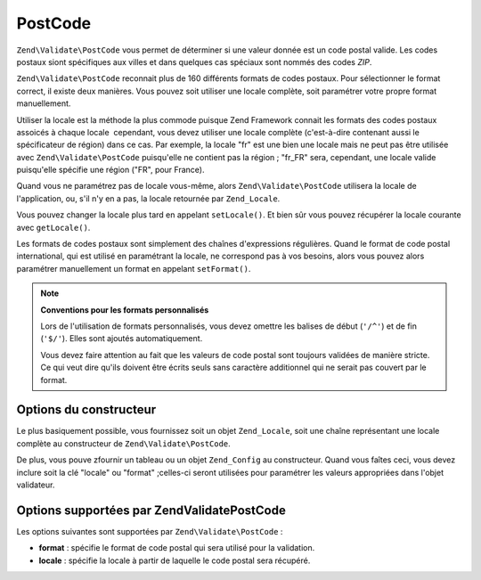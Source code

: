 .. EN-Revision: none
.. _zend.validator.set.post_code:

PostCode
========

``Zend\Validate\PostCode`` vous permet de déterminer si une valeur donnée est un code postal valide. Les codes
postaux siont spécifiques aux villes et dans quelques cas spéciaux sont nommés des codes *ZIP*.

``Zend\Validate\PostCode`` reconnait plus de 160 différents formats de codes postaux. Pour sélectionner le format
correct, il existe deux manières. Vous pouvez soit utiliser une locale complète, soit paramétrer votre propre
format manuellement.

Utiliser la locale est la méthode la plus commode puisque Zend Framework connait les formats des codes postaux
assoicés à chaque locale  cependant, vous devez utiliser une locale complète (c'est-à-dire contenant aussi le
spécificateur de région) dans ce cas. Par exemple, la locale "fr" est une bien une locale mais ne peut pas être
utilisée avec ``Zend\Validate\PostCode`` puisqu'elle ne contient pas la région ; "fr_FR" sera, cependant, une
locale valide puisqu'elle spécifie une région ("FR", pour France).

.. code-block:: php
   :linenos:

   $validator = new Zend\Validate\PostCode('fr_FR');

Quand vous ne paramétrez pas de locale vous-même, alors ``Zend\Validate\PostCode`` utilisera la locale de
l'application, ou, s'il n'y en a pas, la locale retournée par ``Zend_Locale``.

.. code-block:: php
   :linenos:

   // locale de l'application définie dans le bootstrap
   $locale = new Zend\Locale\Locale('fr_FR');
   Zend\Registry\Registry::set('Zend_Locale', $locale);
   $validator = new Zend\Validate\PostCode();

Vous pouvez changer la locale plus tard en appelant ``setLocale()``. Et bien sûr vous pouvez récupérer la locale
courante avec ``getLocale()``.

.. code-block:: php
   :linenos:

   $validator = new Zend\Validate\PostCode('fr_FR');
   $validator->setLocale('en_GB');

Les formats de codes postaux sont simplement des chaînes d'expressions régulières. Quand le format de code
postal international, qui est utilisé en paramétrant la locale, ne correspond pas à vos besoins, alors vous
pouvez alors paramétrer manuellement un format en appelant ``setFormat()``.

.. code-block:: php
   :linenos:

   $validator = new Zend\Validate\PostCode('fr_FR');
   $validator->setFormat('FR-\d{5}');

.. note::

   **Conventions pour les formats personnalisés**

   Lors de l'utilisation de formats personnalisés, vous devez omettre les balises de début (``'/^'``) et de fin
   (``'$/'``). Elles sont ajoutés automatiquement.

   Vous devez faire attention au fait que les valeurs de code postal sont toujours validées de manière stricte.
   Ce qui veut dire qu'ils doivent être écrits seuls sans caractère additionnel qui ne serait pas couvert par le
   format.

.. _zend.validator.set.post_code.constructor:

Options du constructeur
-----------------------

Le plus basiquement possible, vous fournissez soit un objet ``Zend_Locale``, soit une chaîne représentant une
locale complète au constructeur de ``Zend\Validate\PostCode``.

.. code-block:: php
   :linenos:

   $validator = new Zend\Validate\PostCode('fr_FR');
   $validator = new Zend\Validate\PostCode($locale);

De plus, vous pouve zfournir un tableau ou un objet ``Zend_Config`` au constructeur. Quand vous faîtes ceci, vous
devez inclure soit la clé "locale" ou "format" ;celles-ci seront utilisées pour paramétrer les valeurs
appropriées dans l'objet validateur.

.. code-block:: php
   :linenos:

   $validator = new Zend\Validate\PostCode(array(
       'locale' => 'fr_FR',
       'format' => 'FR-\d+'
   ));

.. _zend.validator.set.post_code.options:

Options supportées par Zend\Validate\PostCode
---------------------------------------------

Les options suivantes sont supportées par ``Zend\Validate\PostCode``\  :

- **format**\  : spécifie le format de code postal qui sera utilisé pour la validation.

- **locale**\  : spécifie la locale à partir de laquelle le code postal sera récupéré.



